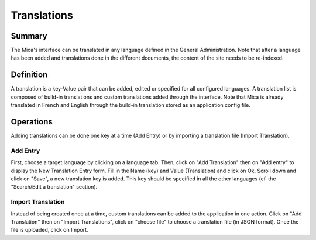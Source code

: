 Translations
============

Summary
-------

The Mica's interface can be translated in any language defined in the General Administration. Note that after a language has been added and translations done in the different documents, the content of the site needs to be re-indexed.

Definition
----------

A translation is a key-Value pair that can be added, edited or specified for all configured languages. A translation list is composed of build-in
translations and custom translations added through the interface. Note that Mica is already translated in French and English through the build-in
translation stored as an application config file.

Operations
----------

Adding translations can be done one key at a time (Add Entry) or by importing a translation file (Import Translation).


Add Entry
~~~~~~~~~

First, choose a target language by clicking on a language tab. Then, click on "Add Translation" then on "Add entry" to display the New Translation Entry form. Fill in the Name (key) and Value (Translation) and click on Ok. Scroll down and click on "Save", a new translation key is added. This key should be specified in all the other languages (cf. the "Search/Edit a translation" section).

Import Translation
~~~~~~~~~~~~~~~~~~

Instead of being created once at a time, custom translations can be added to the application in one action. Click on "Add Translation" then on
"Import Translations", click on "choose file" to choose a translation file (in JSON format). Once the file is uploaded, click on Import.
